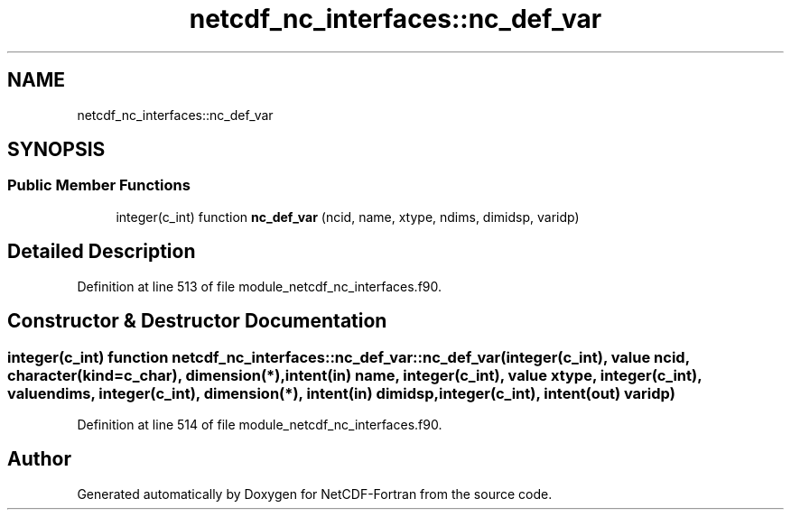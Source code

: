 .TH "netcdf_nc_interfaces::nc_def_var" 3 "Wed Jan 17 2018" "Version 4.5.0-development" "NetCDF-Fortran" \" -*- nroff -*-
.ad l
.nh
.SH NAME
netcdf_nc_interfaces::nc_def_var
.SH SYNOPSIS
.br
.PP
.SS "Public Member Functions"

.in +1c
.ti -1c
.RI "integer(c_int) function \fBnc_def_var\fP (ncid, name, xtype, ndims, dimidsp, varidp)"
.br
.in -1c
.SH "Detailed Description"
.PP 
Definition at line 513 of file module_netcdf_nc_interfaces\&.f90\&.
.SH "Constructor & Destructor Documentation"
.PP 
.SS "integer(c_int) function netcdf_nc_interfaces::nc_def_var::nc_def_var (integer(c_int), value ncid, character(kind=c_char), dimension(*), intent(in) name, integer(c_int), value xtype, integer(c_int), value ndims, integer(c_int), dimension(*), intent(in) dimidsp, integer(c_int), intent(out) varidp)"

.PP
Definition at line 514 of file module_netcdf_nc_interfaces\&.f90\&.

.SH "Author"
.PP 
Generated automatically by Doxygen for NetCDF-Fortran from the source code\&.
